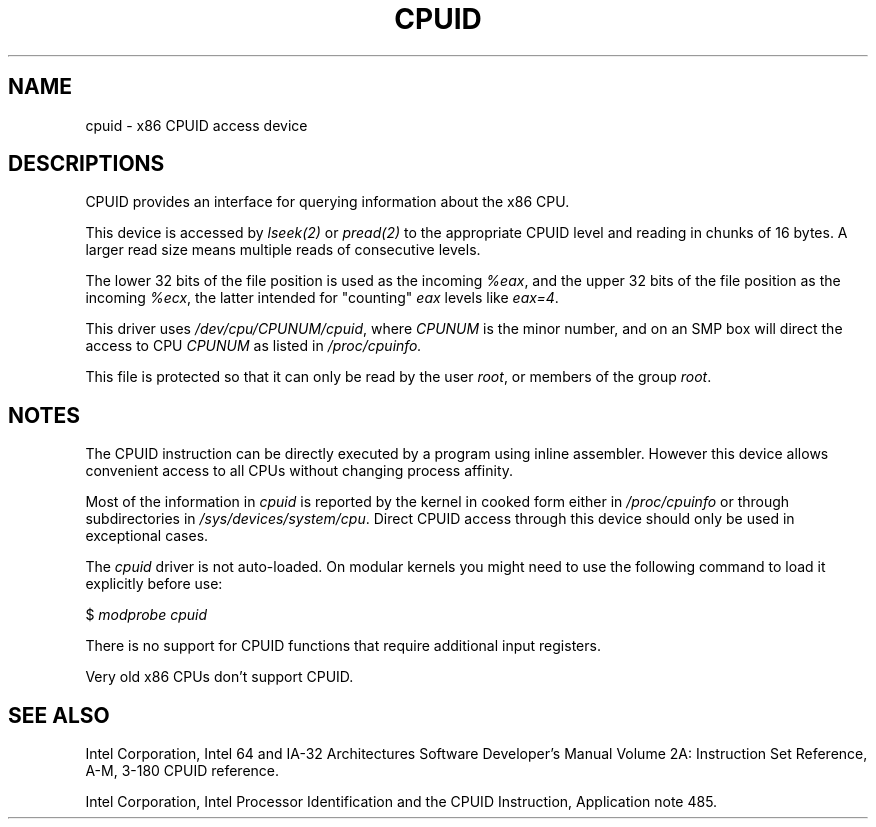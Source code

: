 .\" Copyright (c) 2009 by Andi Kleen <andi@firstfloor.org>
.\" Description based on comments in arch/x86/kernel/cpuid.c
.\"
.\" Permission is granted to make and distribute verbatim copies of this
.\" manual provided the copyright notice and this permission notice are
.\" preserved on all copies.
.\"
.\" Permission is granted to copy and distribute modified versions of this
.\" manual under the conditions for verbatim copying, provided that the
.\" entire resulting derived work is distributed under the terms of a
.\" permission notice identical to this one.
.\"
.\" Since the Linux kernel and libraries are constantly changing, this
.\" manual page may be incorrect or out-of-date.  The author(s) assume no
.\" responsibility for errors or omissions, or for damages resulting from
.\" the use of the information contained herein.  The author(s) may not
.\" have taken the same level of care in the production of this manual,
.\" which is licensed free of charge, as they might when working
.\" professionally.
.\"
.\" Formatted or processed versions of this manual, if unaccompanied by
.\" the source, must acknowledge the copyright and authors of this work.
.\"
.TH CPUID 4 2009-03-31 "Linux" "Linux Programmer's Manual"
.SH NAME
cpuid \- x86 CPUID access device
.SH DESCRIPTIONS
CPUID provides an interface for querying information about the x86 CPU.

This device is accessed by
.I lseek(2)
or
.I pread(2)
to the appropriate CPUID level and reading in chunks of 16 bytes.
A larger read size means multiple reads of consecutive levels.

The lower 32 bits of the file position is used as the incoming
.IR %eax ,
and the upper 32 bits of the file position as the incoming
.IR %ecx ,
the latter intended for "counting"
.I eax
levels like
.IR eax=4 .

This driver uses
.IR /dev/cpu/CPUNUM/cpuid ,
where
.I CPUNUM
is the minor number,
and on an SMP box will direct the access to CPU
.I CPUNUM
as listed in
.I /proc/cpuinfo.

This file is protected so that it can only be read by the user
.IR root ,
or members of the group
.IR root .
.SH NOTES
The CPUID instruction can be directly executed by a program
using inline assembler.
However this device allows convenient
access to all CPUs without changing process affinity.

Most of the information in
.I cpuid
is reported by the kernel in cooked form either in
.I /proc/cpuinfo
or through subdirectories in
.IR /sys/devices/system/cpu .
Direct CPUID access through this device should only
be used in exceptional cases.

The
.I cpuid
driver is not auto-loaded.
On modular kernels you might need to use the following command
to load it explicitly before use:

     $ \fImodprobe cpuid\fP

There is no support for CPUID functions that require additional
input registers.

Very old x86 CPUs don't support CPUID.
.SH SEE ALSO
Intel Corporation, Intel 64 and IA-32 Architectures
Software Developer's Manual Volume 2A:
Instruction Set Reference, A-M, 3-180 CPUID reference.

Intel Corporation, Intel Processor Identification and
the CPUID Instruction, Application note 485.
